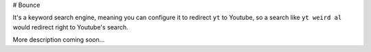# Bounce

It's a keyword search engine, meaning you can configure it to redirect
``yt`` to Youtube, so a search like ``yt weird al`` would redirect right
to Youtube's search.

More description coming soon...
